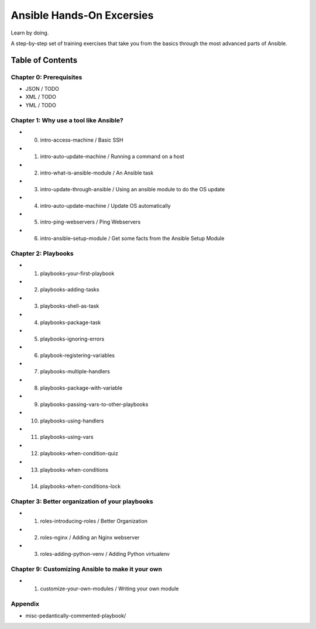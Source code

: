==========================
Ansible Hands-On Excersies
==========================

Learn by doing.


A step-by-step set of training exercises that take you from the
basics through the most advanced parts of Ansible.

************************
Table of Contents
************************

Chapter 0: Prerequisites
------------------------

* JSON / TODO
* XML / TODO
* YML / TODO 

Chapter 1: Why use a tool like Ansible?
---------------------------------------

* 00) intro-access-machine / Basic SSH
* 01) intro-auto-update-machine / Running a command on a host
* 02) intro-what-is-ansible-module / An Ansible task
* 03) intro-update-through-ansible / Using an ansible module to do the OS update
* 04) intro-auto-update-machine / Update OS automatically
* 05) intro-ping-webservers / Ping Webservers
* 06) intro-ansible-setup-module / Get some facts from the Ansible Setup Module


Chapter 2: Playbooks
--------------------

* 01) playbooks-your-first-playbook
* 02) playbooks-adding-tasks
* 03) playbooks-shell-as-task
* 04) playbooks-package-task
* 05) playbooks-ignoring-errors
* 06) playbook-registering-variables
* 07) playbooks-multiple-handlers
* 08) playbooks-package-with-variable
* 09) playbooks-passing-vars-to-other-playbooks
* 10) playbooks-using-handlers
* 11) playbooks-using-vars
* 12) playbooks-when-condition-quiz
* 13) playbooks-when-conditions
* 14) playbooks-when-conditions-lock


Chapter 3: Better organization of your playbooks
------------------------------------------------

* 01) roles-introducing-roles / Better Organization
* 02) roles-nginx / Adding an Nginx webserver
* 03) roles-adding-python-venv / Adding Python virtualenv


Chapter 9: Customizing Ansible to make it your own
--------------------------------------------------

* 01) customize-your-own-modules / Writing your own module


Appendix 
--------

* misc-pedantically-commented-playbook/

